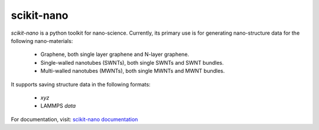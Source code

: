 ===========
scikit-nano
===========

*scikit-nano* is a python toolkit for nano-science.
Currently, its primary use is for generating nano-structure data for the
following nano-materials:

    * Graphene, both single layer graphene and N-layer graphene.
    * Single-walled nanotubes (SWNTs), both single SWNTs and SWNT bundles.
    * Multi-walled nanotubes (MWNTs), both single MWNTs and MWNT bundles.

It supports saving structure data in the following formats:

    * `xyz`
    * LAMMPS `data`

For documentation, visit:
`scikit-nano documentation <http://projects.geekspin.net/scikit-nano/doc>`_
